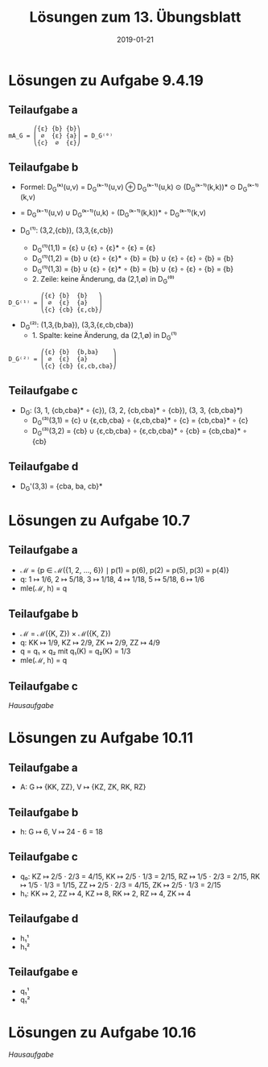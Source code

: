 #+title: Lösungen zum 13. Übungsblatt
#+date: 2019-01-21
#+email: tobias.denkinger@tu-dresden.de
#+options: toc:nil

* Lösungen zu Aufgabe 9.4.19
** Teilaufgabe a
#+begin_src elisp
       ⎛{ε} {b} {b}⎞
mA_G = ⎜ ∅  {ε} {a}⎟ = D_G⁽⁰⁾
       ⎝{c}  ∅  {ε}⎠
#+end_src

** Teilaufgabe b

  * Formel: D_G⁽ᵏ⁾(u,v) = D_G⁽ᵏ⁻¹⁾(u,v) ⊕ D_G⁽ᵏ⁻¹⁾(u,k) ⊙ (D_G⁽ᵏ⁻¹⁾(k,k))* ⊙ D_G⁽ᵏ⁻¹⁾(k,v)
  *                     = D_G⁽ᵏ⁻¹⁾(u,v) ∪ D_G⁽ᵏ⁻¹⁾(u,k) ∘ (D_G⁽ᵏ⁻¹⁾(k,k))* ∘ D_G⁽ᵏ⁻¹⁾(k,v)
                      
  * D_G⁽¹⁾: (3,2,{cb}), (3,3,{ε,cb})
    * D_G⁽¹⁾(1,1) = {ε} ∪ {ε} ∘ {ε}* ∘ {ε} = {ε}
    * D_G⁽¹⁾(1,2) = {b} ∪ {ε} ∘ {ε}* ∘ {b} = {b} ∪ {ε} ∘ {ε} ∘ {b} = {b}
    * D_G⁽¹⁾(1,3) = {b} ∪ {ε} ∘ {ε}* ∘ {b} = {b} ∪ {ε} ∘ {ε} ∘ {b} = {b}
    * 2. Zeile: keine Änderung, da (2,1,∅) in D_G⁽⁰⁾
#+begin_src elisp
         ⎛{ε} {b}  {b}   ⎞
D_G⁽¹⁾ = ⎜ ∅  {ε}  {a}   ⎟
         ⎝{c} {cb} {ε,cb}⎠
#+end_src
  * D_G⁽²⁾: (1,3,{b,ba}), (3,3,{ε,cb,cba})
    * 1. Spalte: keine Änderung, da (2,1,∅) in D_G⁽¹⁾
#+begin_src elisp
         ⎛{ε} {b}  {b,ba}    ⎞
D_G⁽²⁾ = ⎜ ∅  {ε}  {a}       ⎟
         ⎝{c} {cb} {ε,cb,cba}⎠
#+end_src

** Teilaufgabe c

  * D_G: (3, 1, {cb,cba}* ∘ {c}), (3, 2, {cb,cba}* ∘ {cb}), (3, 3, {cb,cba}*)
    * D_G⁽³⁾(3,1) = {c} ∪ {ε,cb,cba} ∘ {ε,cb,cba}* ∘ {c} = {cb,cba}* ∘ {c}
    * D_G⁽³⁾(3,2) = {cb} ∪ {ε,cb,cba} ∘ {ε,cb,cba}* ∘ {cb} = {cb,cba}* ∘ {cb}

** Teilaufgabe d

  * D_G'(3,3) = {cba, ba, cb}*

* Lösungen zu Aufgabe 10.7
** Teilaufgabe a

  * ℳ = {p ∈ ℳ({1, 2, …, 6}) ∣ p(1) = p(6), p(2) = p(5), p(3) = p(4)}
  * q: 1 ↦ 1/6, 2 ↦ 5/18, 3 ↦ 1/18, 4 ↦ 1/18, 5 ↦ 5/18, 6 ↦ 1/6
  * mle(ℳ, h) = q

** Teilaufgabe b
  
  * ℳ = ℳ({K, Z}) × ℳ({K, Z})
  * q: KK ↦ 1/9, KZ ↦ 2/9, ZK ↦ 2/9, ZZ ↦ 4/9
  * q = q₁ × q₂ mit q₁(K) = q₂(K) = 1/3
  * mle(ℳ, h) = q

** Teilaufgabe c

/Hausaufgabe/

* Lösungen zu Aufgabe 10.11
** Teilaufgabe a

  * A: G ↦ {KK, ZZ}, V ↦ {KZ, ZK, RK, RZ}

** Teilaufgabe b

  * h: G ↦ 6, V ↦ 24 - 6 = 18

** Teilaufgabe c

  * q₀: KZ ↦ 2/5 ⋅ 2/3 = 4/15, KK ↦ 2/5 ⋅ 1/3 = 2/15, RZ ↦ 1/5 ⋅ 2/3 = 2/15,
        RK ↦ 1/5 ⋅ 1/3 = 1/15, ZZ ↦ 2/5 ⋅ 2/3 = 4/15, ZK ↦ 2/5 ⋅ 1/3 = 2/15
  * h₁: KK ↦ 2, ZZ ↦ 4, KZ ↦ 8, RK ↦ 2, RZ ↦ 4, ZK ↦ 4

** Teilaufgabe d

  * h₁¹
  * h₁²

** Teilaufgabe e

  * q₁¹
  * q₁²

* Lösungen zu Aufgabe 10.16

/Hausaufgabe/
